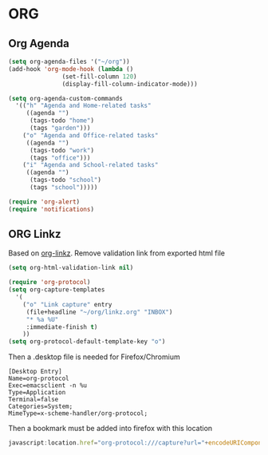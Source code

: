 * ORG
** Org Agenda
#+BEGIN_SRC emacs-lisp
  (setq org-agenda-files '("~/org"))
  (add-hook 'org-mode-hook (lambda ()
			     (set-fill-column 120)
			     (display-fill-column-indicator-mode)))

  (setq org-agenda-custom-commands
	'(("h" "Agenda and Home-related tasks"
	   ((agenda "")
	    (tags-todo "home")
	    (tags "garden")))
	  ("o" "Agenda and Office-related tasks"
	   ((agenda "")
	    (tags-todo "work")
	    (tags "office")))
	  ("i" "Agenda and School-related tasks"
	   ((agenda "")
	    (tags-todo "school")
	    (tags "school")))))

  (require 'org-alert)
  (require 'notifications)
#+END_SRC
** ORG Linkz
   Based on [[https://github.com/p-kolacz/org-linkz][org-linkz]].
   Remove validation link from exported html file

   #+NAME: org-linkz-html-validation-link
   #+BEGIN_SRC emacs-lisp
     (setq org-html-validation-link nil)
   #+END_SRC
   #+NAME: org-linkz
   #+BEGIN_SRC emacs-lisp
     (require 'org-protocol)
     (setq org-capture-templates
	   '(
	     ("o" "Link capture" entry
	      (file+headline "~/org/linkz.org" "INBOX")
	      "* %a %U"
	      :immediate-finish t)
	     ))
     (setq org-protocol-default-template-key "o")
   #+END_SRC
   
   Then a .desktop file is needed for Firefox/Chromium

   #+NAME: org-protocol-desktop
   #+BEGIN_SRC conf-desktop :tangle ~/.local/share/applications/org-protocol.desktop
     [Desktop Entry]
     Name=org-protocol
     Exec=emacsclient -n %u
     Type=Application
     Terminal=false
     Categories=System;
     MimeType=x-scheme-handler/org-protocol;
   #+END_SRC
   
   Then a bookmark must be added into firefox with this location

   #+NAME: bookmark
   #+BEGIN_SRC javascript :tangle no
     javascript:location.href="org-protocol:///capture?url="+encodeURIComponent(location.href)+"&title="+encodeURIComponent(document.title||"[untitled page]")
   #+END_SRC
